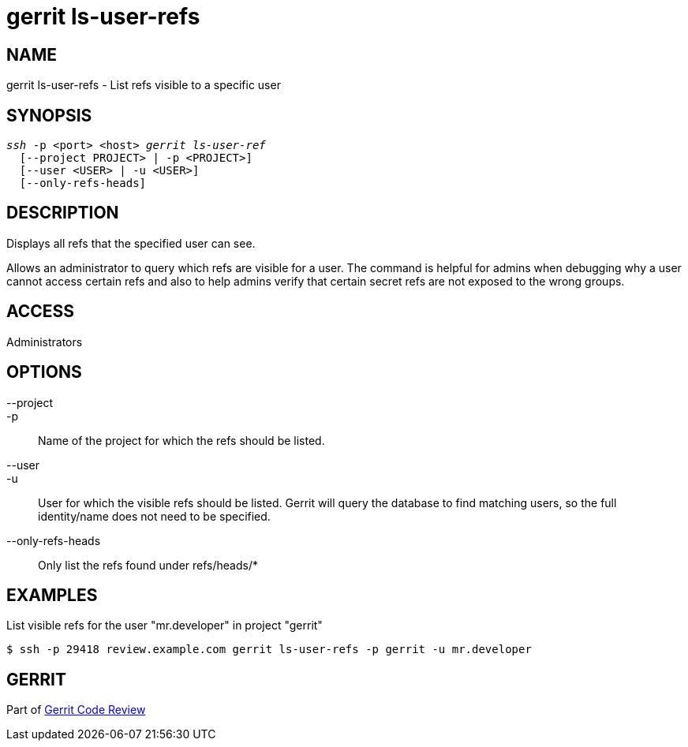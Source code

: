 gerrit ls-user-refs
===================

NAME
----
gerrit ls-user-refs - List refs visible to a specific user

SYNOPSIS
--------
[verse]
'ssh' -p <port> <host> 'gerrit ls-user-ref'
  [--project PROJECT> | -p <PROJECT>]
  [--user <USER> | -u <USER>]
  [--only-refs-heads]

DESCRIPTION
-----------
Displays all refs that the specified user can see.

Allows an administrator to query which refs are visible for
a user. The command is helpful for admins when debugging why a
user cannot access certain refs and also to help admins
verify that certain secret refs are not exposed to the wrong
groups.

ACCESS
------
Administrators

OPTIONS
-------
--project::
-p::
	Name of the project for which the refs should be listed.

--user::
-u::
	User for which the visible refs should be listed. Gerrit
	will query the database to find matching users, so the
	full identity/name does not need to be specified.

--only-refs-heads::
	Only list the refs found under refs/heads/*

EXAMPLES
--------

List visible refs for the user "mr.developer" in project "gerrit"
=====
	$ ssh -p 29418 review.example.com gerrit ls-user-refs -p gerrit -u mr.developer
=====

GERRIT
------
Part of link:index.html[Gerrit Code Review]
